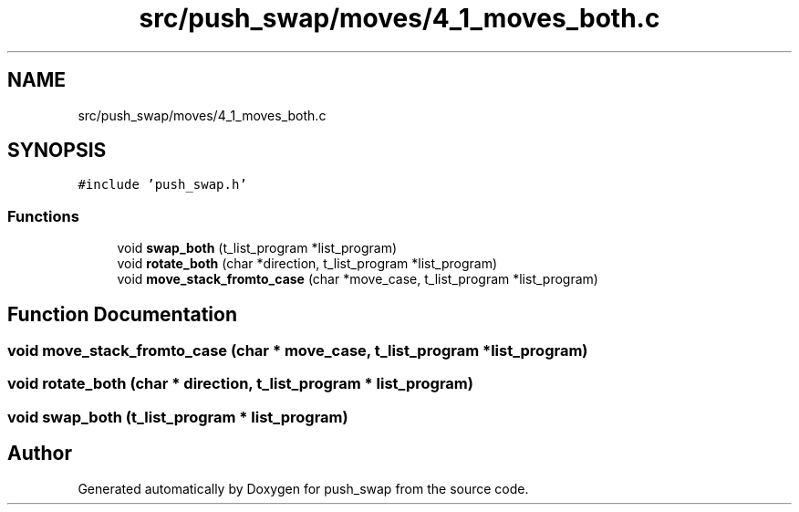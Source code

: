 .TH "src/push_swap/moves/4_1_moves_both.c" 3 "Fri Mar 21 2025 18:12:07" "push_swap" \" -*- nroff -*-
.ad l
.nh
.SH NAME
src/push_swap/moves/4_1_moves_both.c
.SH SYNOPSIS
.br
.PP
\fC#include 'push_swap\&.h'\fP
.br

.SS "Functions"

.in +1c
.ti -1c
.RI "void \fBswap_both\fP (t_list_program *list_program)"
.br
.ti -1c
.RI "void \fBrotate_both\fP (char *direction, t_list_program *list_program)"
.br
.ti -1c
.RI "void \fBmove_stack_fromto_case\fP (char *move_case, t_list_program *list_program)"
.br
.in -1c
.SH "Function Documentation"
.PP 
.SS "void move_stack_fromto_case (char * move_case, t_list_program * list_program)"

.SS "void rotate_both (char * direction, t_list_program * list_program)"

.SS "void swap_both (t_list_program * list_program)"

.SH "Author"
.PP 
Generated automatically by Doxygen for push_swap from the source code\&.
